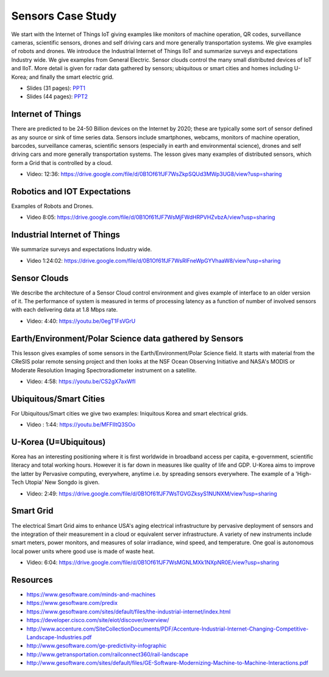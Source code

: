 .. _S14:

Sensors Case Study
------------------

We start with the Internet of Things IoT giving examples like
monitors of machine operation, QR codes, surveillance cameras,
scientific sensors, drones and self driving cars and more generally
transportation systems. We give examples of robots and drones. We
introduce the Industrial Internet of Things IIoT and summarize surveys
and expectations Industry wide. We give examples from General
Electric. Sensor clouds control the many small distributed devices of
IoT and IIoT. More detail is given for radar data gathered by sensors;
ubiquitous or smart cities and homes including U-Korea; and finally
the smart electric grid.


.. i523/public/videos/sensors/lecture-36-lessons-2-4.pptx
.. i523/public/videos/sensors/lecture-36-lessons-1-5-6-7-8.pptx
   
* Slides (31 pages): `PPT1 <https://drive.google.com/file/d/0B1Of61fJF7WsSnRPaUdJQzVmejA/view?usp=sharing>`_
* Slides (44 pages): `PPT2 <https://drive.google.com/file/d/0B1Of61fJF7WsdVFOdHpWdzdSYmc/view?usp=sharing>`_


Internet of Things
^^^^^^^^^^^^^^^^^^

There are predicted to be 24-50 Billion devices on the Internet by
2020; these are typically some sort of sensor defined as any source or
sink of time series data. Sensors include smartphones, webcams,
monitors of machine operation, barcodes, surveillance cameras,
scientific sensors (especially in earth and environmental science),
drones and self driving cars and more generally transportation
systems. The lesson gives many examples of distributed sensors, which
form a Grid that is controlled by a cloud.


* Video: 12:36: https://drive.google.com/file/d/0B1Of61fJF7WsZkpSQUd3MWp3UG8/view?usp=sharing


Robotics and IOT Expectations
^^^^^^^^^^^^^^^^^^^^^^^^^^^^^

Examples of Robots and Drones.



* Video 8:05: https://drive.google.com/file/d/0B1Of61fJF7WsMjFWdHRPVHZvbzA/view?usp=sharing


Industrial Internet of Things
^^^^^^^^^^^^^^^^^^^^^^^^^^^^^

We summarize surveys and expectations Industry wide.



* Video 1:24:02: https://drive.google.com/file/d/0B1Of61fJF7WsRlFneWpGYVhaaW8/view?usp=sharing




Sensor Clouds
^^^^^^^^^^^^^

We describe the architecture of a Sensor Cloud control
environment and gives example of interface to an older version of
it. The performance of system is measured in terms of processing
latency as a function of number of involved sensors with each
delivering data at 1.8 Mbps rate.

* Video: 4:40: https://youtu.be/0egT1FsVGrU


Earth/Environment/Polar Science data gathered by Sensors
^^^^^^^^^^^^^^^^^^^^^^^^^^^^^^^^^^^^^^^^^^^^^^^^^^^^^^^^

This lesson gives examples of some sensors in the
Earth/Environment/Polar Science field. It starts with material from
the CReSIS polar remote sensing project and then looks at the NSF
Ocean Observing Initiative and NASA's MODIS or Moderate Resolution
Imaging Spectroradiometer instrument on a satellite.

* Video: 4:58: https://youtu.be/CS2gX7axWfI


Ubiquitous/Smart Cities
^^^^^^^^^^^^^^^^^^^^^^^

For Ubiquitous/Smart cities we give two examples: Iniquitous Korea and
smart electrical grids.

* Video : 1:44: https://youtu.be/MFFIItQ3SOo



U-Korea (U=Ubiquitous)
^^^^^^^^^^^^^^^^^^^^^^

Korea has an interesting positioning where it is first worldwide in
broadband access per capita, e-government, scientific literacy and
total working hours. However it is far down in measures like quality
of life and GDP. U-Korea aims to improve the latter by Pervasive
computing, everywhere, anytime i.e. by spreading sensors
everywhere. The example of a 'High-Tech Utopia' New Songdo is given.



* Video: 2:49: https://drive.google.com/file/d/0B1Of61fJF7WsTGVGZksyS1NUNXM/view?usp=sharing


Smart Grid
^^^^^^^^^^

The electrical Smart Grid aims to enhance USA's aging electrical
infrastructure by pervasive deployment of sensors and the integration
of their measurement in a cloud or equivalent server infrastructure. A
variety of new instruments include smart meters, power monitors, and
measures of solar irradiance, wind speed, and temperature. One goal is
autonomous local power units where good use is made of waste heat.

* Video: 6:04: https://drive.google.com/file/d/0B1Of61fJF7WsMGNLMXk1NXpNR0E/view?usp=sharing



Resources
^^^^^^^^^

* https://www.gesoftware.com/minds-and-machines
* https://www.gesoftware.com/predix
* https://www.gesoftware.com/sites/default/files/the-industrial-internet/index.html
* https://developer.cisco.com/site/eiot/discover/overview/
* http://www.accenture.com/SiteCollectionDocuments/PDF/Accenture-Industrial-Internet-Changing-Competitive-Landscape-Industries.pdf
* http://www.gesoftware.com/ge-predictivity-infographic
* http://www.getransportation.com/railconnect360/rail-landscape
* http://www.gesoftware.com/sites/default/files/GE-Software-Modernizing-Machine-to-Machine-Interactions.pdf


